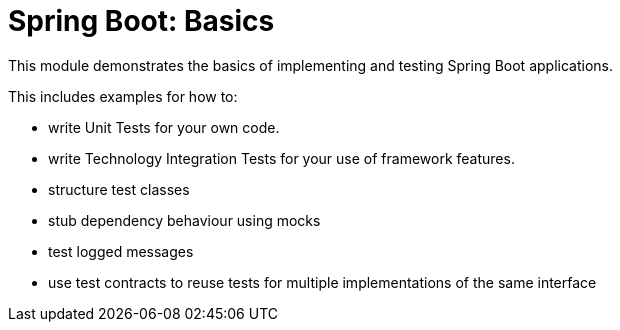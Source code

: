 = Spring Boot: Basics

This module demonstrates the basics of implementing and testing Spring Boot applications.

This includes examples for how to:

- write Unit Tests for your own code.
- write Technology Integration Tests for your use of framework features.
- structure test classes
- stub dependency behaviour using mocks
- test logged messages
- use test contracts to reuse tests for multiple implementations of the same interface
